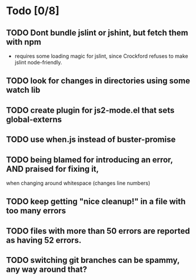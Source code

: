 * Todo [0/8]
** TODO Dont bundle jslint or jshint, but fetch them with npm
   - requires some loading magic for jslint, since Crockford refuses
     to make jslint node-friendly.
** TODO look for changes in directories using some watch lib
** TODO create plugin for js2-mode.el that sets global-externs
** TODO use when.js instead of buster-promise
** TODO being blamed for introducing an error, AND praised for fixing it,
   when changing around whitespace (changes line numbers)
** TODO keep getting "nice cleanup!" in a file with too many errors
** TODO files with more than 50 errors are reported as having 52 errors.
** TODO switching git branches can be spammy, any way around that?
